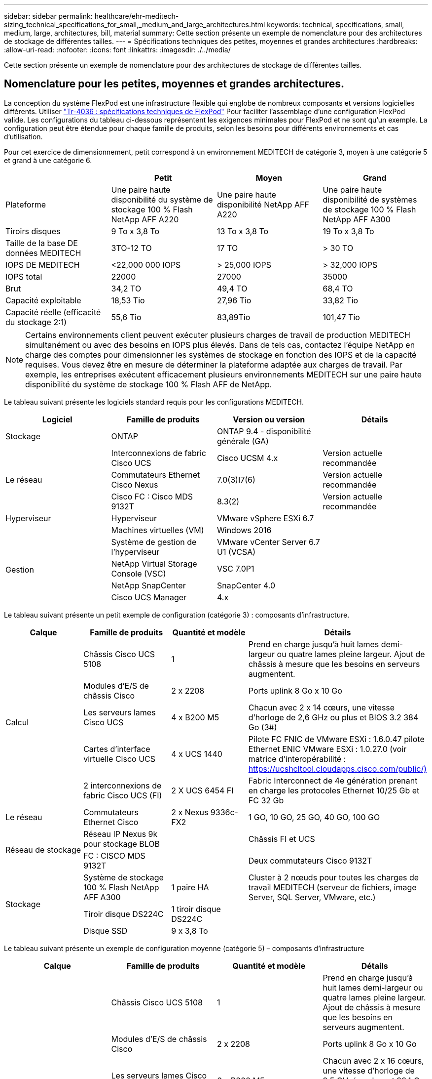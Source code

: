 ---
sidebar: sidebar 
permalink: healthcare/ehr-meditech-sizing_technical_specifications_for_small,_medium_and_large_architectures.html 
keywords: technical, specifications, small, medium, large, architectures, bill, material 
summary: Cette section présente un exemple de nomenclature pour des architectures de stockage de différentes tailles. 
---
= Spécifications techniques des petites, moyennes et grandes architectures
:hardbreaks:
:allow-uri-read: 
:nofooter: 
:icons: font
:linkattrs: 
:imagesdir: ./../media/


[role="lead"]
Cette section présente un exemple de nomenclature pour des architectures de stockage de différentes tailles.



== Nomenclature pour les petites, moyennes et grandes architectures.

La conception du système FlexPod est une infrastructure flexible qui englobe de nombreux composants et versions logicielles différents. Utiliser https://fieldportal.netapp.com/content/443847["Tr-4036 : spécifications techniques de FlexPod"^] Pour faciliter l'assemblage d'une configuration FlexPod valide. Les configurations du tableau ci-dessous représentent les exigences minimales pour FlexPod et ne sont qu'un exemple. La configuration peut être étendue pour chaque famille de produits, selon les besoins pour différents environnements et cas d'utilisation.

Pour cet exercice de dimensionnement, petit correspond à un environnement MEDITECH de catégorie 3, moyen à une catégorie 5 et grand à une catégorie 6.

|===
|  | Petit | Moyen | Grand 


| Plateforme | Une paire haute disponibilité du système de stockage 100 % Flash NetApp AFF A220 | Une paire haute disponibilité NetApp AFF A220 | Une paire haute disponibilité de systèmes de stockage 100 % Flash NetApp AFF A300 


| Tiroirs disques | 9 To x 3,8 To | 13 To x 3,8 To | 19 To x 3,8 To 


| Taille de la base DE données MEDITECH | 3TO-12 TO | 17 TO | > 30 TO 


| IOPS DE MEDITECH | <22,000 000 IOPS | > 25,000 IOPS | > 32,000 IOPS 


| IOPS total | 22000 | 27000 | 35000 


| Brut | 34,2 TO | 49,4 TO | 68,4 TO 


| Capacité exploitable | 18,53 Tio | 27,96 Tio | 33,82 Tio 


| Capacité réelle (efficacité du stockage 2:1) | 55,6 Tio | 83,89Tio | 101,47 Tio 
|===

NOTE: Certains environnements client peuvent exécuter plusieurs charges de travail de production MEDITECH simultanément ou avec des besoins en IOPS plus élevés. Dans de tels cas, contactez l'équipe NetApp en charge des comptes pour dimensionner les systèmes de stockage en fonction des IOPS et de la capacité requises. Vous devez être en mesure de déterminer la plateforme adaptée aux charges de travail. Par exemple, les entreprises exécutent efficacement plusieurs environnements MEDITECH sur une paire haute disponibilité du système de stockage 100 % Flash AFF de NetApp.

Le tableau suivant présente les logiciels standard requis pour les configurations MEDITECH.

|===
| Logiciel | Famille de produits | Version ou version | Détails 


| Stockage | ONTAP | ONTAP 9.4 - disponibilité générale (GA) |  


.3+| Le réseau | Interconnexions de fabric Cisco UCS | Cisco UCSM 4.x | Version actuelle recommandée 


| Commutateurs Ethernet Cisco Nexus | 7.0(3)I7(6) | Version actuelle recommandée 


| Cisco FC : Cisco MDS 9132T | 8.3(2) | Version actuelle recommandée 


| Hyperviseur | Hyperviseur | VMware vSphere ESXi 6.7 |  


|  | Machines virtuelles (VM) | Windows 2016 |  


.4+| Gestion | Système de gestion de l'hyperviseur | VMware vCenter Server 6.7 U1 (VCSA) |  


| NetApp Virtual Storage Console (VSC) | VSC 7.0P1 |  


| NetApp SnapCenter | SnapCenter 4.0 |  


| Cisco UCS Manager | 4.x |  
|===
Le tableau suivant présente un petit exemple de configuration (catégorie 3) : composants d'infrastructure.

|===
| Calque | Famille de produits | Quantité et modèle | Détails 


.5+| Calcul | Châssis Cisco UCS 5108 | 1 | Prend en charge jusqu'à huit lames demi-largeur ou quatre lames pleine largeur. Ajout de châssis à mesure que les besoins en serveurs augmentent. 


| Modules d'E/S de châssis Cisco | 2 x 2208 | Ports uplink 8 Go x 10 Go 


| Les serveurs lames Cisco UCS | 4 x B200 M5 | Chacun avec 2 x 14 cœurs, une vitesse d'horloge de 2,6 GHz ou plus et BIOS 3.2 384 Go (3#) 


| Cartes d'interface virtuelle Cisco UCS | 4 x UCS 1440 | Pilote FC FNIC de VMware ESXi : 1.6.0.47 pilote Ethernet ENIC VMware ESXi : 1.0.27.0 (voir matrice d'interopérabilité : https://ucshcltool.cloudapps.cisco.com/public/)[] 


| 2 interconnexions de fabric Cisco UCS (FI) | 2 X UCS 6454 FI | Fabric Interconnect de 4e génération prenant en charge les protocoles Ethernet 10/25 Gb et FC 32 Gb 


| Le réseau | Commutateurs Ethernet Cisco | 2 x Nexus 9336c-FX2 | 1 GO, 10 GO, 25 GO, 40 GO, 100 GO 


.2+| Réseau de stockage | Réseau IP Nexus 9k pour stockage BLOB |  | Châssis FI et UCS 


| FC : CISCO MDS 9132T |  | Deux commutateurs Cisco 9132T 


.3+| Stockage | Système de stockage 100 % Flash NetApp AFF A300 | 1 paire HA | Cluster à 2 nœuds pour toutes les charges de travail MEDITECH (serveur de fichiers, image Server, SQL Server, VMware, etc.) 


| Tiroir disque DS224C | 1 tiroir disque DS224C |  


| Disque SSD | 9 x 3,8 To |  
|===
Le tableau suivant présente un exemple de configuration moyenne (catégorie 5) – composants d'infrastructure

|===
| Calque | Famille de produits | Quantité et modèle | Détails 


.5+| Calcul | Châssis Cisco UCS 5108 | 1 | Prend en charge jusqu'à huit lames demi-largeur ou quatre lames pleine largeur. Ajout de châssis à mesure que les besoins en serveurs augmentent. 


| Modules d'E/S de châssis Cisco | 2 x 2208 | Ports uplink 8 Go x 10 Go 


| Les serveurs lames Cisco UCS | 6 x B200 M5 | Chacun avec 2 x 16 cœurs, une vitesse d'horloge de 2,5 GHz/ou plus, et 384 Go ou plus de mémoire BIOS 3.2 (3#) 


| Carte d'interface virtuelle Cisco UCS (VIC) | 6 x UCS 1440 VICS | Pilote FC FNIC de VMware ESXi : 1.6.0.47 pilote Ethernet ENIC VMware ESXi : 1.0.27.0 (voir matrice d'interopérabilité : ) 


| 2 interconnexions de fabric Cisco UCS (FI) | 2 X UCS 6454 FI | Fabric Interconnect de 4e génération prenant en charge les protocoles Ethernet 10 Gb/25 Gb et FC 32 Gb 


| Le réseau | Commutateurs Ethernet Cisco | 2 x Nexus 9336c-FX2 | 1 GO, 10 GO, 25 GO, 40 GO, 100 GO 


.2+| Réseau de stockage | Réseau IP Nexus 9k pour stockage BLOB |  |  


| FC : CISCO MDS 9132T |  | Deux commutateurs Cisco 9132T 


.3+| Stockage | Système de stockage 100 % Flash AFF A220 NetApp | 2 paire HA | Cluster à 2 nœuds pour toutes les charges de travail MEDITECH (serveur de fichiers, image Server, SQL Server, VMware, etc.) 


| Tiroir disque DS224C | 1 tiroir disque DS224C |  


| SSD | 13 x 3,8 To |  
|===
Le tableau suivant présente un grand exemple de configuration (catégorie 6) – composants d'infrastructure.

|===
| Calque | Famille de produits | Quantité et modèle | Détails 


.5+| Calcul | Châssis Cisco UCS 5108 | 1 |  


| Modules d'E/S de châssis Cisco | 2 x 2208 | 8 ports de liaison ascendante 10 Go 


| Les serveurs lames Cisco UCS | 8 x B200 M5 | Chacun avec 2 x 24 cœurs, 2,7 GHz et 768 Go de BIOS 3.2 (3#) 


| Carte d'interface virtuelle Cisco UCS (VIC) | 8 x UCS 1440 VICS | Pilote FC FNIC de VMware ESXi : 1.6.0.47 pilote Ethernet ENIC VMware ESXi : 1.0.27.0 (consultez la matrice d'interopérabilité : https://ucshcltool.cloudapps.cisco.com/public/)[] 


| 2 interconnexions de fabric Cisco UCS (FI) | 2 X UCS 6454 FI | Fabric Interconnect de 4e génération prenant en charge les protocoles Ethernet 10 Gb/25 Gb et FC 32 Gb 


| Le réseau | Commutateurs Ethernet Cisco | 2 x Nexus 9336c-FX2 | 2 x Cisco Nexus 9332PQ1, 10 Go, 25 Go, 40 Go, 100 Go 


.2+| Réseau de stockage | IP Network N9k pour le stockage BLOB |  |  


| FC : CISCO MDS 9132T |  | Deux commutateurs Cisco 9132T 


.3+| Stockage | AFF A300 | 1 paire HA | Cluster à 2 nœuds pour toutes les charges de travail MEDITECH (serveur de fichiers, image Server, SQL Server, VMware, etc.) 


| Tiroir disque DS224C | 1 tiroir disque DS224C |  


| SSD | 19 x 3,8 To |  
|===

NOTE: Ces configurations constituent un point de départ pour les conseils de dimensionnement. Certains environnements client peuvent avoir plusieurs charges de travail de production MEDITECH et non-MEDITECH exécutées simultanément, ou elles peuvent avoir des exigences d'IOPS plus élevées. En collaboration avec l'équipe de gestion de compte NetApp, vous devez dimensionner les systèmes de stockage en fonction des IOPS, des charges de travail et de la capacité requises pour déterminer la plateforme la mieux adaptée aux charges de travail.
